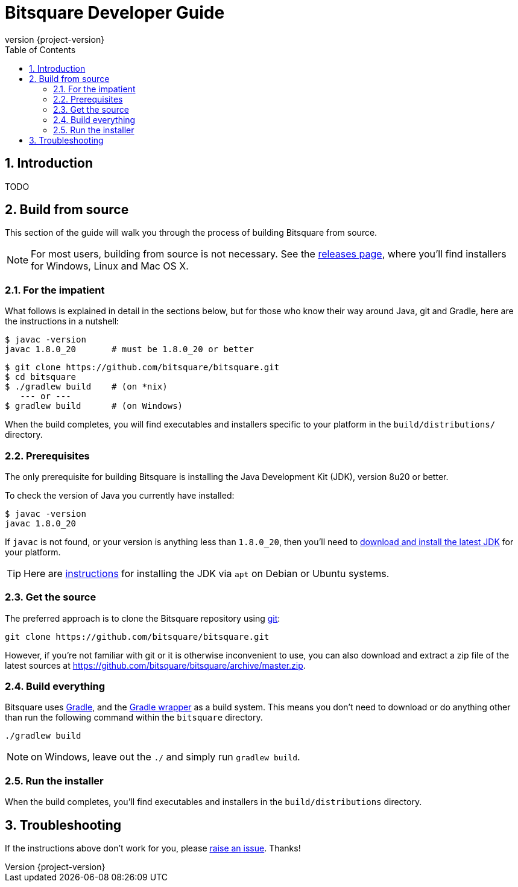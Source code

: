 Bitsquare Developer Guide
=========================
:revnumber: {project-version}
:toc:
:numbered:

Introduction
------------

TODO


Build from source
-----------------

This section of the guide will walk you through the process of building Bitsquare from source.

NOTE: For most users, building from source is not necessary. See the https://github.com/bitsquare/bitsquare/releases[releases page], where you'll find installers for Windows, Linux and Mac OS X.

For the impatient
~~~~~~~~~~~~~~~~~

What follows is explained in detail in the sections below, but for those who know their way around Java, git and Gradle, here are the instructions in a nutshell:

    $ javac -version
    javac 1.8.0_20       # must be 1.8.0_20 or better

    $ git clone https://github.com/bitsquare/bitsquare.git
    $ cd bitsquare
    $ ./gradlew build    # (on *nix)
       --- or ---
    $ gradlew build      # (on Windows)

When the build completes, you will find executables and installers specific to your platform in the `build/distributions/` directory.

Prerequisites
~~~~~~~~~~~~~

The only prerequisite for building Bitsquare is installing the Java Development Kit (JDK), version 8u20 or better.

To check the version of Java you currently have installed:

    $ javac -version
    javac 1.8.0_20

If `javac` is not found, or your version is anything less than `1.8.0_20`, then you'll need to http://www.oracle.com/technetwork/java/javase/downloads/jdk8-downloads-2133151.html[download and install the latest JDK] for your platform.

TIP: Here are http://www.webupd8.org/2014/03/how-to-install-oracle-java-8-in-debian.html[instructions] for installing the JDK via `apt` on Debian or Ubuntu systems.

Get the source
~~~~~~~~~~~~~~

The preferred approach is to clone the Bitsquare repository using http://www.git-scm.com/[git]:

    git clone https://github.com/bitsquare/bitsquare.git

However, if you're not familiar with git or it is otherwise inconvenient to use, you can also download and extract a zip file of the latest sources at https://github.com/bitsquare/bitsquare/archive/master.zip.

Build everything
~~~~~~~~~~~~~~~~

Bitsquare uses http://www.gradle.org/[Gradle], and the http://www.gradle.org/docs/current/userguide/gradle_wrapper.html[Gradle wrapper] as a build system. This means you don't need to download or do anything other than run the following command within the `bitsquare` directory.

    ./gradlew build

NOTE: on Windows, leave out the `./` and simply run `gradlew build`.

Run the installer
~~~~~~~~~~~~~~~~~

When the build completes, you'll find executables and installers in the `build/distributions` directory.


Troubleshooting
---------------

If the instructions above don't work for you, please https://github.com/bitsquare/bitsquare/issues/new?labels=%5Bbuild%5D[raise an issue]. Thanks!
